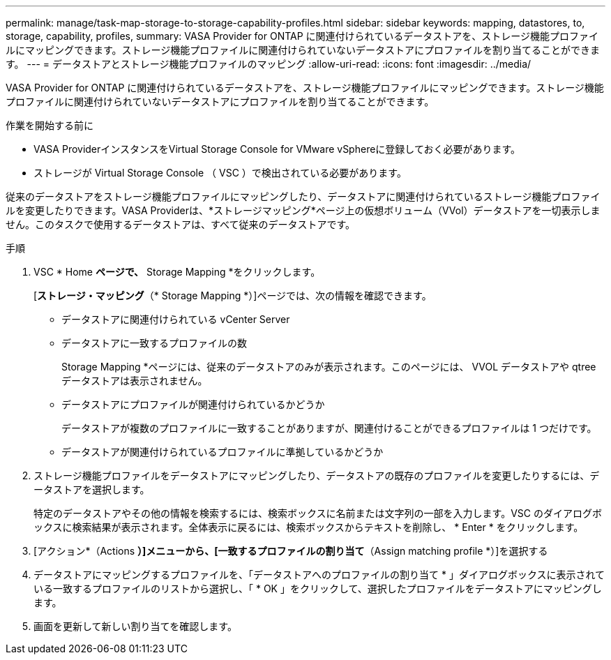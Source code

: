 ---
permalink: manage/task-map-storage-to-storage-capability-profiles.html 
sidebar: sidebar 
keywords: mapping, datastores, to, storage, capability, profiles, 
summary: VASA Provider for ONTAP に関連付けられているデータストアを、ストレージ機能プロファイルにマッピングできます。ストレージ機能プロファイルに関連付けられていないデータストアにプロファイルを割り当てることができます。 
---
= データストアとストレージ機能プロファイルのマッピング
:allow-uri-read: 
:icons: font
:imagesdir: ../media/


[role="lead"]
VASA Provider for ONTAP に関連付けられているデータストアを、ストレージ機能プロファイルにマッピングできます。ストレージ機能プロファイルに関連付けられていないデータストアにプロファイルを割り当てることができます。

.作業を開始する前に
* VASA ProviderインスタンスをVirtual Storage Console for VMware vSphereに登録しておく必要があります。
* ストレージが Virtual Storage Console （ VSC ）で検出されている必要があります。


従来のデータストアをストレージ機能プロファイルにマッピングしたり、データストアに関連付けられているストレージ機能プロファイルを変更したりできます。VASA Providerは、*ストレージマッピング*ページ上の仮想ボリューム（VVol）データストアを一切表示しません。このタスクで使用するデータストアは、すべて従来のデータストアです。

.手順
. VSC * Home *ページで、* Storage Mapping *をクリックします。
+
[*ストレージ・マッピング*（* Storage Mapping *）]ページでは、次の情報を確認できます。

+
** データストアに関連付けられている vCenter Server
** データストアに一致するプロファイルの数
+
Storage Mapping *ページには、従来のデータストアのみが表示されます。このページには、 VVOL データストアや qtree データストアは表示されません。

** データストアにプロファイルが関連付けられているかどうか
+
データストアが複数のプロファイルに一致することがありますが、関連付けることができるプロファイルは 1 つだけです。

** データストアが関連付けられているプロファイルに準拠しているかどうか


. ストレージ機能プロファイルをデータストアにマッピングしたり、データストアの既存のプロファイルを変更したりするには、データストアを選択します。
+
特定のデータストアやその他の情報を検索するには、検索ボックスに名前または文字列の一部を入力します。VSC のダイアログボックスに検索結果が表示されます。全体表示に戻るには、検索ボックスからテキストを削除し、 * Enter * をクリックします。

. [アクション*（Actions *）]メニューから、[一致するプロファイルの割り当て*（Assign matching profile *）]を選択する
. データストアにマッピングするプロファイルを、「データストアへのプロファイルの割り当て * 」ダイアログボックスに表示されている一致するプロファイルのリストから選択し、「 * OK 」をクリックして、選択したプロファイルをデータストアにマッピングします。
. 画面を更新して新しい割り当てを確認します。

